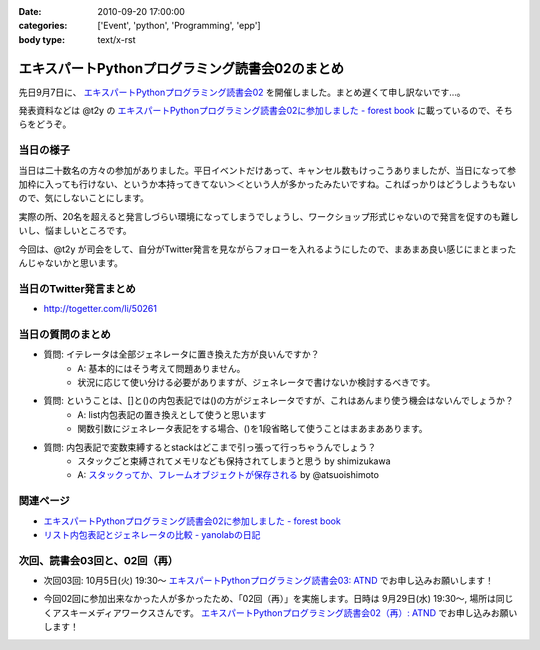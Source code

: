 :date: 2010-09-20 17:00:00
:categories: ['Event', 'python', 'Programming', 'epp']
:body type: text/x-rst

================================================
エキスパートPythonプログラミング読書会02のまとめ
================================================

先日9月7日に、 `エキスパートPythonプログラミング読書会02`_ を開催しました。まとめ遅くて申し訳ないです...。

.. _`エキスパートPythonプログラミング読書会02`: http://atnd.org/events/6954

発表資料などは @t2y の `エキスパートPythonプログラミング読書会02に参加しました - forest book`_ に載っているので、そちらをどうぞ。


当日の様子
-------------

当日は二十数名の方々の参加がありました。平日イベントだけあって、キャンセル数もけっこうありましたが、当日になって参加枠に入っても行けない、というか本持ってきてない＞＜という人が多かったみたいですね。こればっかりはどうしようもないので、気にしないことにします。

実際の所、20名を超えると発言しづらい環境になってしまうでしょうし、ワークショップ形式じゃないので発言を促すのも難しいし、悩ましいところです。

今回は、@t2y が司会をして、自分がTwitter発言を見ながらフォローを入れるようにしたので、まあまあ良い感じにまとまったんじゃないかと思います。



当日のTwitter発言まとめ
-----------------------------
* http://togetter.com/li/50261


当日の質問のまとめ
---------------------

* 質問: イテレータは全部ジェネレータに置き換えた方が良いんですか？
    * A: 基本的にはそう考えて問題ありません。
    * 状況に応じて使い分ける必要がありますが、ジェネレータで書けないか検討するべきです。

* 質問: ということは、[]と()の内包表記では()の方がジェネレータですが、これはあんまり使う機会はないんでしょうか？
    * A: list内包表記の置き換えとして使うと思います
    * 関数引数にジェネレータ表記をする場合、()を1段省略して使うことはまあまああります。

* 質問: 内包表記で変数束縛するとstackはどこまで引っ張って行っちゃうんでしょう？
    * スタックごと束縛されてメモリなども保持されてしまうと思う by shimizukawa
    * A: `スタックってか、フレームオブジェクトが保存される`_ by @atsuoishimoto

.. _`スタックってか、フレームオブジェクトが保存される`: http://twitter.com/atsuoishimoto/status/23230187180

関連ページ
------------------

* `エキスパートPythonプログラミング読書会02に参加しました - forest book`_
* `リスト内包表記とジェネレータの比較 - yanolabの日記`_

.. _`エキスパートPythonプログラミング読書会02に参加しました - forest book`: http://d.hatena.ne.jp/t2y-1979/20100908/1283948456
.. _`リスト内包表記とジェネレータの比較 - yanolabの日記`: http://d.hatena.ne.jp/yanolab/20100909/1284007840


次回、読書会03回と、02回（再）
---------------------------------

* 次回03回: 10月5日(火) 19:30～ `エキスパートPythonプログラミング読書会03: ATND`_ でお申し込みお願いします！

.. _`エキスパートPythonプログラミング読書会03: ATND`: http://atnd.org/events/8168

* 今回02回に参加出来なかった人が多かったため、「02回（再）」を実施します。日時は 9月29日(水) 19:30～, 場所は同じくアスキーメディアワークスさんです。 `エキスパートPythonプログラミング読書会02（再）: ATND`_ でお申し込みお願いします！

.. _`エキスパートPythonプログラミング読書会02（再）: ATND`: http://atnd.org/events/8167


.. :extend type: text/x-rst
.. :extend:

